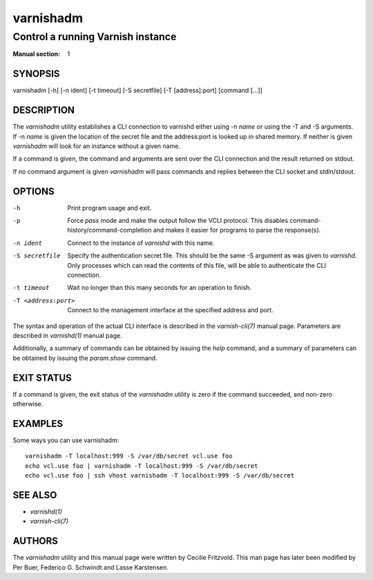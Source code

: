..
	Copyright (c) 2010-2021 Varnish Software AS
	SPDX-License-Identifier: BSD-2-Clause
	See LICENSE file for full text of licens

.. role:: ref(emphasis)

.. _varnishadm(1):

==========
varnishadm
==========

Control a running Varnish instance
----------------------------------

:Manual section: 1

SYNOPSIS
========

varnishadm [-h] [-n ident] [-t timeout] [-S secretfile] [-T [address]:port] [command [...]]


DESCRIPTION
===========

The `varnishadm` utility establishes a CLI connection to varnishd either
using -n *name* or using the -T and -S arguments. If -n *name* is
given the location of the secret file and the address:port is looked
up in shared memory. If neither is given `varnishadm` will look for an
instance without a given name.

If a command is given, the command and arguments are sent over the CLI
connection and the result returned on stdout.

If no command argument is given `varnishadm` will pass commands and
replies between the CLI socket and stdin/stdout.

OPTIONS
=======

-h
    Print program usage and exit.

-p
    Force `pass` mode and make the output follow the VCLI protocol.
    This disables command-history/command-completion and makes it
    easier for programs to parse the response(s).

-n ident
    Connect to the instance of `varnishd` with this name.

-S secretfile
    Specify the authentication secret file. This should be the same -S
    argument as was given to `varnishd`. Only processes which can read
    the contents of this file, will be able to authenticate the CLI connection.

-t timeout
    Wait no longer than this many seconds for an operation to finish.

-T <address:port>
    Connect to the management interface at the specified address and port.


The syntax and operation of the actual CLI interface is described in
the :ref:`varnish-cli(7)` manual page. Parameters are described in
:ref:`varnishd(1)` manual page.

Additionally, a summary of commands can be obtained by issuing the
*help* command, and a summary of parameters can be obtained by issuing
the *param.show* command.

EXIT STATUS
===========

If a command is given, the exit status of the `varnishadm` utility is
zero if the command succeeded, and non-zero otherwise.

EXAMPLES
========

Some ways you can use varnishadm::

   varnishadm -T localhost:999 -S /var/db/secret vcl.use foo
   echo vcl.use foo | varnishadm -T localhost:999 -S /var/db/secret
   echo vcl.use foo | ssh vhost varnishadm -T localhost:999 -S /var/db/secret

SEE ALSO
========

* :ref:`varnishd(1)`
* :ref:`varnish-cli(7)`

AUTHORS
=======

The `varnishadm` utility and this manual page were written by Cecilie
Fritzvold. This man page has later been modified by Per Buer, Federico G.
Schwindt and Lasse Karstensen.
